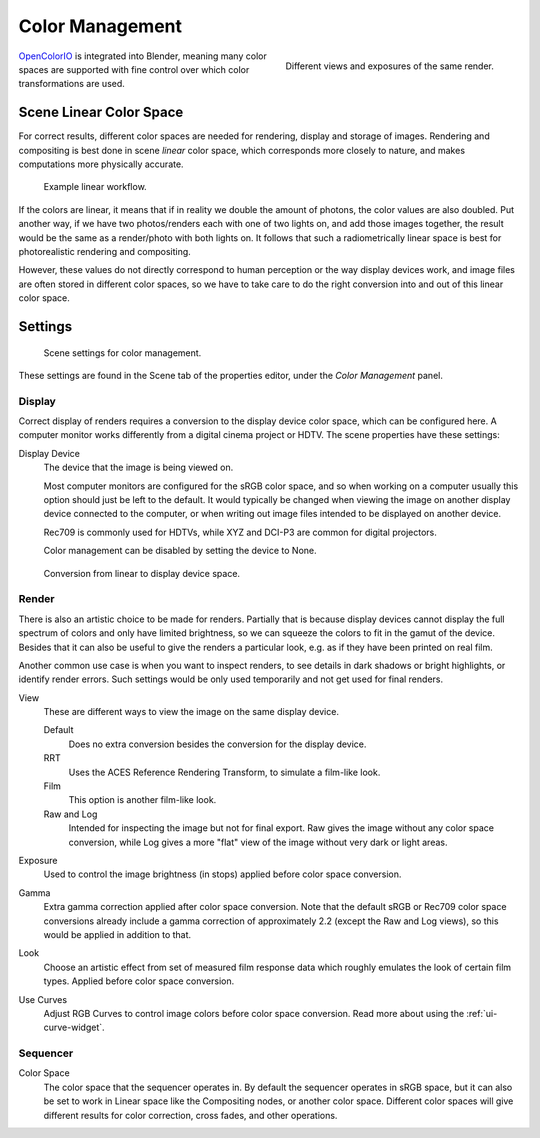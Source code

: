 ..    TODO/Review: {{review|partial=X|im=needs images}}.

****************
Color Management
****************

.. figure:: /images/render_post_cm_example.jpg
   :width: 250px
   :align: right

   Different views and exposures of the same render.


`OpenColorIO <http://opencolorio.org/>`__ is integrated into Blender,
meaning many color spaces are supported with fine control over which color transformations are used.


Scene Linear Color Space
========================

For correct results, different color spaces are needed for rendering,
display and storage of images.
Rendering and compositing is best done in scene *linear* color space,
which corresponds more closely to nature, and makes computations more physically accurate.

.. figure:: /images/render_post_cm_example_workflow.jpg

   Example linear workflow.


If the colors are linear, it means that if in reality we double the amount of photons,
the color values are also doubled. Put another way,
if we have two photos/renders each with one of two lights on, and add those images together,
the result would be the same as a render/photo with both lights on. It follows that such a
radiometrically linear space is best for photorealistic rendering and compositing.

However, these values do not directly correspond to human perception or the way display devices
work, and image files are often stored in different color spaces,
so we have to take care to do the right conversion into and out of this linear color space.


Settings
========

.. figure:: /images/render_post-processing_color-management-panel.png

   Scene settings for color management.


These settings are found in the Scene tab of the properties editor, under the *Color Management* panel.


Display
-------

Correct display of renders requires a conversion to the display device color space,
which can be configured here.
A computer monitor works differently from a digital cinema project or HDTV.
The scene properties have these settings:

Display Device
   The device that the image is being viewed on.

   Most computer monitors are configured for the sRGB color space,
   and so when working on a computer usually this option should just be left to the default.
   It would typically be changed when viewing the image on another display device connected to the computer,
   or when writing out image files intended to be displayed on another device.

   Rec709 is commonly used for HDTVs, while XYZ and DCI-P3 are common for digital projectors.

   Color management can be disabled by setting the device to None.

.. figure:: /images/render_post_cm_display.jpg

   Conversion from linear to display device space.


Render
------

There is also an artistic choice to be made for renders. Partially that is
because display devices cannot display the full spectrum of colors and only have limited
brightness, so we can squeeze the colors to fit in the gamut of the device.
Besides that it can also be useful to give the renders a particular look, e.g.
as if they have been printed on real film.

Another common use case is when you want to inspect renders,
to see details in dark shadows or bright highlights, or identify render errors.
Such settings would be only used temporarily and not get used for final renders.

View
   These are different ways to view the image on the same display device.

   Default
      Does no extra conversion besides the conversion for the display device.
   RRT
      Uses the ACES Reference Rendering Transform, to simulate a film-like look.
   Film
      This option is another film-like look.
   Raw and Log
      Intended for inspecting the image but not for final export.
      Raw gives the image without any color space conversion,
      while Log gives a more "flat" view of the image without very dark or light areas.
Exposure
   Used to control the image brightness (in stops) applied before color space conversion.
Gamma
   Extra gamma correction applied after color space conversion. Note that the default sRGB or Rec709 color space
   conversions already include a gamma correction of approximately 2.2 (except the Raw and Log views),
   so this would be applied in addition to that.
Look
   Choose an artistic effect from set of measured film response data which
   roughly emulates the look of certain film types. Applied before color space conversion.
Use Curves
   Adjust RGB Curves to control image colors before color space conversion.
   Read more about using the :ref:`ui-curve-widget`.


Sequencer
---------

Color Space
   The color space that the sequencer operates in. By default the sequencer operates in sRGB space,
   but it can also be set to work in Linear space like the Compositing nodes, or another color space.
   Different color spaces will give different results for color correction, cross fades, and other operations.
